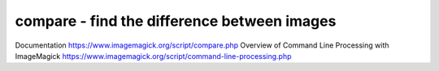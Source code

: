 ********************************************
compare - find the difference between images
********************************************


Documentation https://www.imagemagick.org/script/compare.php
Overview of Command Line Processing with ImageMagick https://www.imagemagick.org/script/command-line-processing.php
